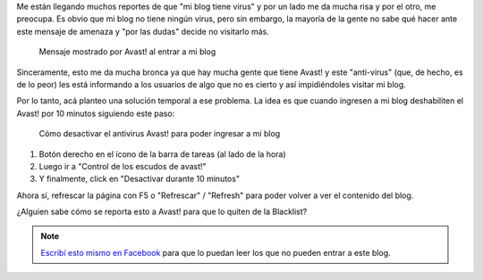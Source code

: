 .. title: Bloqueo Avast!
.. slug: bloqueo-avast
.. date: 2014-11-24 12:52:55 UTC-03:00
.. tags: virus, avast, windows, blog
.. link: 
.. description: 
.. type: text


Me están llegando muchos reportes de que "mi blog tiene virus" y por
un lado me da mucha risa y por el otro, me preocupa. Es obvio que mi
blog no tiene ningún virus, pero sin embargo, la mayoría de la gente
no sabe qué hacer ante este mensaje de amenaza y "por las dudas"
decide no visitarlo más.

.. figure:: amenaza.thumbnail.jpg
   :target: amenaza.jpg

   Mensaje mostrado por Avast! al entrar a mi blog

Sinceramente, esto me da mucha bronca ya que hay mucha gente que tiene
Avast! y este "anti-virus" (que, de hecho, es de lo peor) les está
informando a los usuarios de algo que no es cierto y así impidiéndoles
visitar mi blog.

Por lo tanto, acá planteo una solución temporal a ese problema. La
idea es que cuando ingresen a mi blog deshabiliten el Avast! por 10
minutos siguiendo este paso:

.. figure:: desactivar.thumbnail.jpg
   :target: desactivar.jpg

   Cómo desactivar el antivirus Avast! para poder ingresar a mi blog

#. Botón derecho en el ícono de la barra de tareas (al lado de la hora)
#. Luego ir a "Control de los escudos de avast!"
#. Y finalmente, click en "Desactivar durante 10 minutos"

Ahora sí, refrescar la página con F5 o "Refrescar" / "Refresh" para
poder volver a ver el contenido del blog.

¿Alguien sabe cómo se reporta esto a Avast! para que lo quiten de la
Blacklist?

.. note::

   `Escribí esto mismo en Facebook
   <https://www.facebook.com/notes/manuel-kaufmann/bloqueo-avast-de-mi-blog/1015319661826837>`_
   para que lo puedan leer los que no pueden entrar a este blog.
